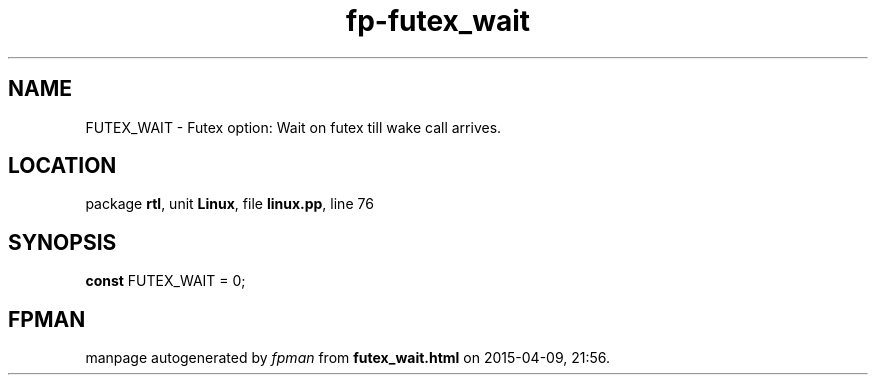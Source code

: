 .\" file autogenerated by fpman
.TH "fp-futex_wait" 3 "2014-03-14" "fpman" "Free Pascal Programmer's Manual"
.SH NAME
FUTEX_WAIT - Futex option: Wait on futex till wake call arrives.
.SH LOCATION
package \fBrtl\fR, unit \fBLinux\fR, file \fBlinux.pp\fR, line 76
.SH SYNOPSIS
\fBconst\fR FUTEX_WAIT = 0;

.SH FPMAN
manpage autogenerated by \fIfpman\fR from \fBfutex_wait.html\fR on 2015-04-09, 21:56.

